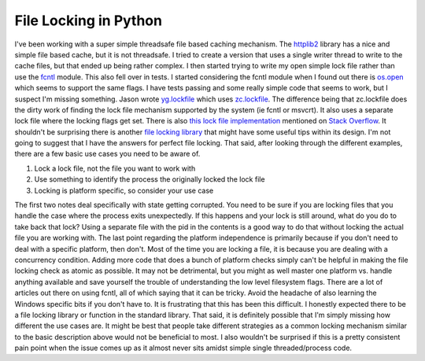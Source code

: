 File Locking in Python
######################

I've been working with a super simple threadsafe file based caching
mechanism. The `httplib2`_ library has a nice and simple file based
cache, but it is not threadsafe. I tried to create a version that uses a
single writer thread to write to the cache files, but that ended up
being rather complex. I then started trying to write my open simple lock
file rather than use the `fcntl`_ module. This also fell over in tests.
I started considering the fcntl module when I found out there is
`os.open`_ which seems to support the same flags.
I have tests passing and some really simple code that seems to work,
but I suspect I'm missing something. Jason wrote `yg.lockfile`_ which
uses `zc.lockfile`_. The difference being that zc.lockfile does the
dirty work of finding the lock file mechanism supported by the system
(ie fcntl or msvcrt). It also uses a separate lock file where the
locking flags get set. There is also `this lock file implementation`_
mentioned on `Stack Overflow`_. It shouldn't be surprising there is
another `file locking library`_ that might have some useful tips within
its design.
I'm not going to suggest that I have the answers for perfect file
locking. That said, after looking through the different examples, there
are a few basic use cases you need to be aware of.

#. Lock a lock file, not the file you want to work with
#. Use something to identify the process the originally locked the lock
   file
#. Locking is platform specific, so consider your use case

The first two notes deal specifically with state getting corrupted. You
need to be sure if you are locking files that you handle the case where
the process exits unexpectedly. If this happens and your lock is still
around, what do you do to take back that lock? Using a separate file
with the pid in the contents is a good way to do that without locking
the actual file you are working with.
The last point regarding the platform independence is primarily because
if you don't need to deal with a specific platform, then don't. Most of
the time you are locking a file, it is because you are dealing with a
concurrency condition. Adding more code that does a bunch of platform
checks simply can't be helpful in making the file locking check as
atomic as possible. It may not be detrimental, but you might as well
master one platform vs. handle anything available and save yourself the
trouble of understanding the low level filesystem flags. There are a lot
of articles out there on using fcntl, all of which saying that it can be
tricky. Avoid the headache of also learning the Windows specific bits if
you don't have to.
It is frustrating that this has been this difficult. I honestly
expected there to be a file locking library or function in the standard
library. That said, it is definitely possible that I'm simply missing
how different the use cases are. It might be best that people take
different strategies as a common locking mechanism similar to the basic
description above would not be beneficial to most. I also wouldn't be
surprised if this is a pretty consistent pain point when the issue comes
up as it almost never sits amidst simple single threaded/process code.

.. _httplib2: http://code.google.com/p/httplib2/
.. _fcntl: http://docs.python.org/library/fcntl.html
.. _os.open: http://docs.python.org/library/os.html#os.open
.. _yg.lockfile: https://bitbucket.org/jaraco/yg.lockfile/
.. _zc.lockfile: http://svn.zope.org/zc.lockfile/trunk/src/zc/lockfile/__init__.py?rev=121133&view=markup
.. _this lock file implementation: http://www.evanfosmark.com/2009/01/cross-platform-file-locking-support-in-python/
.. _Stack Overflow: http://stackoverflow.com/questions/489861/locking-a-file-in-python
.. _file locking library: http://packages.python.org/lockfile/lockfile.html


.. author:: default
.. categories:: code
.. tags:: programming, python
.. comments::
